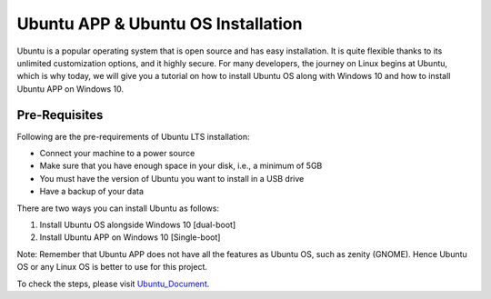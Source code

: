 Ubuntu APP & Ubuntu OS Installation
***************************************
Ubuntu is a popular operating system that is open source and has easy installation. It is quite flexible thanks to its unlimited customization options, and it highly secure. For many developers, the journey on Linux begins at Ubuntu, which is why today, we will give you a tutorial on how to install Ubuntu OS along with Windows 10 and how to install Ubuntu APP on Windows 10.

Pre-Requisites
----------------
Following are the pre-requirements of Ubuntu LTS installation:

•	Connect your machine to a power source
•	Make sure that you have enough space in your disk, i.e., a minimum of 5GB
•	You must have the version of Ubuntu you want to install in a USB drive
•	Have a backup of your data

There are two ways you can install Ubuntu as follows:

1.	Install Ubuntu OS alongside Windows 10 [dual-boot]
2.	Install Ubuntu APP on Windows 10 [Single-boot]

Note: Remember that Ubuntu APP does not have all the features as Ubuntu OS, such as zenity (GNOME). Hence Ubuntu OS or any Linux OS is better to use for this project.

To check the steps, please visit Ubuntu_Document_.

.. _Ubuntu_Document: https://github.com/ripanmukherjee/Robotic-Greeter/blob/master/Installation_Documents/UbuntuAPP_UbuntuOS_Installation/UbuntuAPP_UbuntuOS_Version_1.pdf